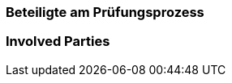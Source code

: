 // tag::DE[]
=== Beteiligte am Prüfungsprozess


// end::DE[]

// tag::EN[]
=== Involved Parties

// end::EN[]
